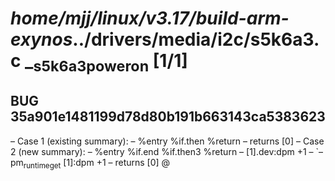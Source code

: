 #+TODO: TODO CHECK | BUG DUP
* /home/mjj/linux/v3.17/build-arm-exynos/../drivers/media/i2c/s5k6a3.c __s5k6a3_power_on [1/1]
** BUG 35a901e1481199d78d80b191b663143ca5383623
   -- Case 1 (existing summary):
   --     %entry %if.then %return
   --         returns [0]
   -- Case 2 (new summary):
   --     %entry %if.end %if.then3 %return
   --         [1].dev:dpm +1
   --         `-- pm_runtime_get [1]:dpm +1
   --         returns [0]
   @
